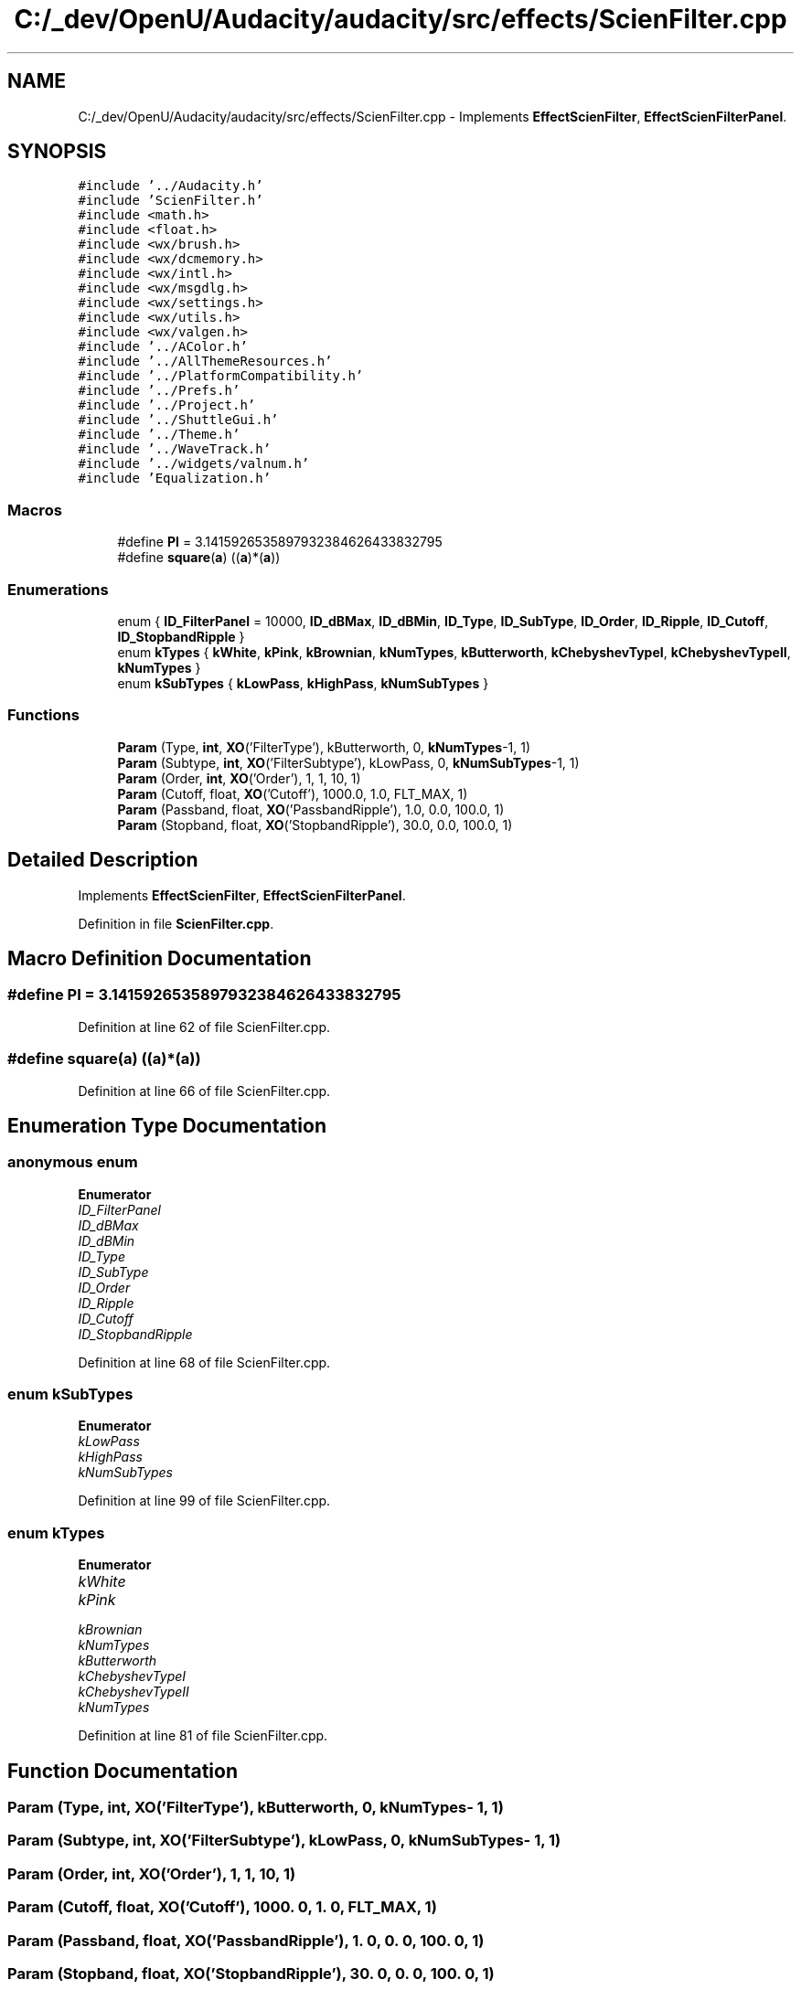 .TH "C:/_dev/OpenU/Audacity/audacity/src/effects/ScienFilter.cpp" 3 "Thu Apr 28 2016" "Audacity" \" -*- nroff -*-
.ad l
.nh
.SH NAME
C:/_dev/OpenU/Audacity/audacity/src/effects/ScienFilter.cpp \- Implements \fBEffectScienFilter\fP, \fBEffectScienFilterPanel\fP\&.  

.SH SYNOPSIS
.br
.PP
\fC#include '\&.\&./Audacity\&.h'\fP
.br
\fC#include 'ScienFilter\&.h'\fP
.br
\fC#include <math\&.h>\fP
.br
\fC#include <float\&.h>\fP
.br
\fC#include <wx/brush\&.h>\fP
.br
\fC#include <wx/dcmemory\&.h>\fP
.br
\fC#include <wx/intl\&.h>\fP
.br
\fC#include <wx/msgdlg\&.h>\fP
.br
\fC#include <wx/settings\&.h>\fP
.br
\fC#include <wx/utils\&.h>\fP
.br
\fC#include <wx/valgen\&.h>\fP
.br
\fC#include '\&.\&./AColor\&.h'\fP
.br
\fC#include '\&.\&./AllThemeResources\&.h'\fP
.br
\fC#include '\&.\&./PlatformCompatibility\&.h'\fP
.br
\fC#include '\&.\&./Prefs\&.h'\fP
.br
\fC#include '\&.\&./Project\&.h'\fP
.br
\fC#include '\&.\&./ShuttleGui\&.h'\fP
.br
\fC#include '\&.\&./Theme\&.h'\fP
.br
\fC#include '\&.\&./WaveTrack\&.h'\fP
.br
\fC#include '\&.\&./widgets/valnum\&.h'\fP
.br
\fC#include 'Equalization\&.h'\fP
.br

.SS "Macros"

.in +1c
.ti -1c
.RI "#define \fBPI\fP   = 3\&.1415926535897932384626433832795"
.br
.ti -1c
.RI "#define \fBsquare\fP(\fBa\fP)   ((\fBa\fP)*(\fBa\fP))"
.br
.in -1c
.SS "Enumerations"

.in +1c
.ti -1c
.RI "enum { \fBID_FilterPanel\fP = 10000, \fBID_dBMax\fP, \fBID_dBMin\fP, \fBID_Type\fP, \fBID_SubType\fP, \fBID_Order\fP, \fBID_Ripple\fP, \fBID_Cutoff\fP, \fBID_StopbandRipple\fP }"
.br
.ti -1c
.RI "enum \fBkTypes\fP { \fBkWhite\fP, \fBkPink\fP, \fBkBrownian\fP, \fBkNumTypes\fP, \fBkButterworth\fP, \fBkChebyshevTypeI\fP, \fBkChebyshevTypeII\fP, \fBkNumTypes\fP }"
.br
.ti -1c
.RI "enum \fBkSubTypes\fP { \fBkLowPass\fP, \fBkHighPass\fP, \fBkNumSubTypes\fP }"
.br
.in -1c
.SS "Functions"

.in +1c
.ti -1c
.RI "\fBParam\fP (Type, \fBint\fP, \fBXO\fP('FilterType'), kButterworth, 0, \fBkNumTypes\fP\-1, 1)"
.br
.ti -1c
.RI "\fBParam\fP (Subtype, \fBint\fP, \fBXO\fP('FilterSubtype'), kLowPass, 0, \fBkNumSubTypes\fP\-1, 1)"
.br
.ti -1c
.RI "\fBParam\fP (Order, \fBint\fP, \fBXO\fP('Order'), 1, 1, 10, 1)"
.br
.ti -1c
.RI "\fBParam\fP (Cutoff, float, \fBXO\fP('Cutoff'), 1000\&.0, 1\&.0, FLT_MAX, 1)"
.br
.ti -1c
.RI "\fBParam\fP (Passband, float, \fBXO\fP('PassbandRipple'), 1\&.0, 0\&.0, 100\&.0, 1)"
.br
.ti -1c
.RI "\fBParam\fP (Stopband, float, \fBXO\fP('StopbandRipple'), 30\&.0, 0\&.0, 100\&.0, 1)"
.br
.in -1c
.SH "Detailed Description"
.PP 
Implements \fBEffectScienFilter\fP, \fBEffectScienFilterPanel\fP\&. 


.PP
Definition in file \fBScienFilter\&.cpp\fP\&.
.SH "Macro Definition Documentation"
.PP 
.SS "#define PI   = 3\&.1415926535897932384626433832795"

.PP
Definition at line 62 of file ScienFilter\&.cpp\&.
.SS "#define square(\fBa\fP)   ((\fBa\fP)*(\fBa\fP))"

.PP
Definition at line 66 of file ScienFilter\&.cpp\&.
.SH "Enumeration Type Documentation"
.PP 
.SS "anonymous enum"

.PP
\fBEnumerator\fP
.in +1c
.TP
\fB\fIID_FilterPanel \fP\fP
.TP
\fB\fIID_dBMax \fP\fP
.TP
\fB\fIID_dBMin \fP\fP
.TP
\fB\fIID_Type \fP\fP
.TP
\fB\fIID_SubType \fP\fP
.TP
\fB\fIID_Order \fP\fP
.TP
\fB\fIID_Ripple \fP\fP
.TP
\fB\fIID_Cutoff \fP\fP
.TP
\fB\fIID_StopbandRipple \fP\fP
.PP
Definition at line 68 of file ScienFilter\&.cpp\&.
.SS "enum \fBkSubTypes\fP"

.PP
\fBEnumerator\fP
.in +1c
.TP
\fB\fIkLowPass \fP\fP
.TP
\fB\fIkHighPass \fP\fP
.TP
\fB\fIkNumSubTypes \fP\fP
.PP
Definition at line 99 of file ScienFilter\&.cpp\&.
.SS "enum \fBkTypes\fP"

.PP
\fBEnumerator\fP
.in +1c
.TP
\fB\fIkWhite \fP\fP
.TP
\fB\fIkPink \fP\fP
.TP
\fB\fIkBrownian \fP\fP
.TP
\fB\fIkNumTypes \fP\fP
.TP
\fB\fIkButterworth \fP\fP
.TP
\fB\fIkChebyshevTypeI \fP\fP
.TP
\fB\fIkChebyshevTypeII \fP\fP
.TP
\fB\fIkNumTypes \fP\fP
.PP
Definition at line 81 of file ScienFilter\&.cpp\&.
.SH "Function Documentation"
.PP 
.SS "Param (Type, \fBint\fP, \fBXO\fP('FilterType'), \fBkButterworth\fP, 0, \fBkNumTypes\fP\- 1, 1)"

.SS "Param (Subtype, \fBint\fP, \fBXO\fP('FilterSubtype'), \fBkLowPass\fP, 0, \fBkNumSubTypes\fP\- 1, 1)"

.SS "Param (Order, \fBint\fP, \fBXO\fP('Order'), 1, 1, 10, 1)"

.SS "Param (Cutoff, float, \fBXO\fP('Cutoff'), 1000\&. 0, 1\&. 0, FLT_MAX, 1)"

.SS "Param (Passband, float, \fBXO\fP('PassbandRipple'), 1\&. 0, 0\&. 0, 100\&. 0, 1)"

.SS "Param (Stopband, float, \fBXO\fP('StopbandRipple'), 30\&. 0, 0\&. 0, 100\&. 0, 1)"

.SH "Author"
.PP 
Generated automatically by Doxygen for Audacity from the source code\&.
